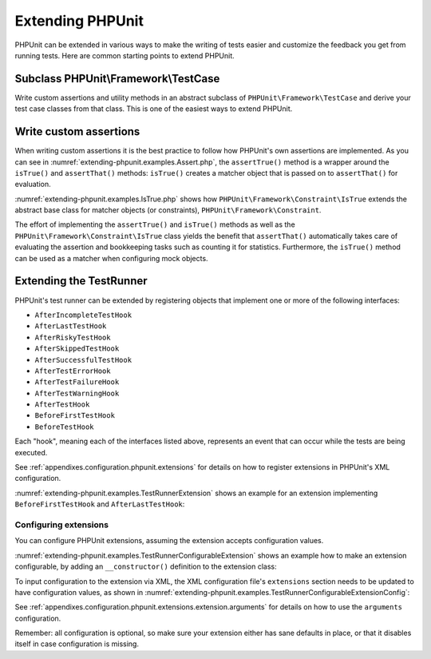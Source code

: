

.. _extending-phpunit:

=================
Extending PHPUnit
=================

PHPUnit can be extended in various ways to make the writing of tests
easier and customize the feedback you get from running tests. Here are
common starting points to extend PHPUnit.

.. _extending-phpunit.PHPUnit_Framework_TestCase:

Subclass PHPUnit\\Framework\\TestCase
#####################################

Write custom assertions and utility methods in an abstract subclass of
``PHPUnit\Framework\TestCase`` and derive your test case
classes from that class. This is one of the easiest ways to extend
PHPUnit.

.. _extending-phpunit.custom-assertions:

Write custom assertions
#######################

When writing custom assertions it is the best practice to follow how
PHPUnit's own assertions are implemented. As you can see in
:numref:`extending-phpunit.examples.Assert.php`, the
``assertTrue()`` method is a wrapper around the
``isTrue()`` and ``assertThat()`` methods:
``isTrue()`` creates a matcher object that is passed on to
``assertThat()`` for evaluation.

.. code-block:: php
    :caption: The assertTrue() and isTrue() methods of the PHPUnit\\Framework\\Assert class
    :name: extending-phpunit.examples.Assert.php

    <?php declare(strict_types=1);
    namespace PHPUnit\Framework;

    use PHPUnit\Framework\Constraint\IsTrue;

    abstract class Assert
    {
        // ...

        public static function assertTrue($condition, string $message = ''): void
        {
            static::assertThat($condition, static::isTrue(), $message);
        }

        // ...

        public static function isTrue(): IsTrue
        {
            return new IsTrue;
        }

        // ...
    }

:numref:`extending-phpunit.examples.IsTrue.php` shows how
``PHPUnit\Framework\Constraint\IsTrue`` extends the
abstract base class for matcher objects (or constraints),
``PHPUnit\Framework\Constraint``.

.. code-block:: php
    :caption: The PHPUnit\\Framework\Constraint\\IsTrue class
    :name: extending-phpunit.examples.IsTrue.php

    <?php declare(strict_types=1);
    namespace PHPUnit\Framework\Constraint;

    use PHPUnit\Framework\Constraint;

    final class IsTrue extends Constraint
    {
        public function toString(): string
        {
            return 'is true';
        }

        protected function matches($other): bool
        {
            return $other === true;
        }
    }

The effort of implementing the ``assertTrue()`` and
``isTrue()`` methods as well as the
``PHPUnit\Framework\Constraint\IsTrue`` class yields the
benefit that ``assertThat()`` automatically takes care of
evaluating the assertion and bookkeeping tasks such as counting it for
statistics. Furthermore, the ``isTrue()`` method can be
used as a matcher when configuring mock objects.

.. _extending-phpunit.TestRunner:

Extending the TestRunner
########################

PHPUnit's test runner can be extended by registering objects that implement
one or more of the following interfaces:

- ``AfterIncompleteTestHook``
- ``AfterLastTestHook``
- ``AfterRiskyTestHook``
- ``AfterSkippedTestHook``
- ``AfterSuccessfulTestHook``
- ``AfterTestErrorHook``
- ``AfterTestFailureHook``
- ``AfterTestWarningHook``
- ``AfterTestHook``
- ``BeforeFirstTestHook``
- ``BeforeTestHook``

Each "hook", meaning each of the interfaces listed above, represents an event
that can occur while the tests are being executed.

See :ref:`appendixes.configuration.phpunit.extensions` for details on how
to register extensions in PHPUnit's XML configuration.

:numref:`extending-phpunit.examples.TestRunnerExtension` shows an example
for an extension implementing ``BeforeFirstTestHook`` and ``AfterLastTestHook``:

.. code-block:: php
    :caption: TestRunner Extension Example
    :name: extending-phpunit.examples.TestRunnerExtension

    <?php declare(strict_types=1);
    namespace Vendor;

    use PHPUnit\Runner\BeforeFirstTestHook;
    use PHPUnit\Runner\AfterLastTestHook;

    final class MyExtension implements BeforeFirstTestHook, AfterLastTestHook
    {
        public function executeBeforeFirstTest(): void
        {
            // called before the first test is being run
        }

        public function executeAfterLastTest(): void
        {
            // called after the last test has been run
        }
    }

Configuring extensions
----------------------

You can configure PHPUnit extensions, assuming the extension accepts
configuration values.

:numref:`extending-phpunit.examples.TestRunnerConfigurableExtension` shows an
example how to make an extension configurable, by adding an ``__constructor()``
definition to the extension class:

.. code-block:: php
    :caption: TestRunner Extension with constructor
    :name: extending-phpunit.examples.TestRunnerConfigurableExtension

    <?php declare(strict_types=1);
    namespace Vendor;

    use PHPUnit\Runner\BeforeFirstTestHook;
    use PHPUnit\Runner\AfterLastTestHook;

    final class MyConfigurableExtension implements BeforeFirstTestHook, AfterLastTestHook
    {
        protected $config_value_1 = '';

        protected $config_value_2 = 0;

        public function __construct(string $value1 = '', int $value2 = 0)
        {
            $this->config_value_1 = $config_1;
            $this->config_value_2 = $config_2;
        }

        public function executeBeforeFirstTest(): void
        {
            if (strlen($this->config_value_1) {
                echo 'Testing with configuration value: ' . $this->config_value_1;
            }
        }

        public function executeAfterLastTest(): void
        {
            if ($this->config_value_2 > 10) {
                echo 'Second config value is OK!';
            }
        }
    }

To input configuration to the extension via XML, the XML configuration file's
``extensions`` section needs to be updated to have configuration values, as
shown in
:numref:`extending-phpunit.examples.TestRunnerConfigurableExtensionConfig`:

.. code-block:: xml
    :caption: TestRunner Extension configuration
    :name: extending-phpunit.examples.TestRunnerConfigurableExtensionConfig

    <extensions>
        <extension class="Vendor\MyUnconfigurableExtension" />
        <extension class="Vendor\MyConfigurableExtension">
            <arguments>
                <string>Hello world!</string>
                <int>15</int>
            </arguments>
        </extension>
    </extensions>

See :ref:`appendixes.configuration.phpunit.extensions.extension.arguments` for
details on how to use the ``arguments`` configuration.

Remember: all configuration is optional, so make sure your extension either has
sane defaults in place, or that it disables itself in case configuration is
missing.
